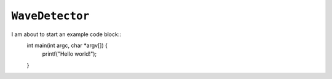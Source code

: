``WaveDetector``
================

I am about to start an example code block::
    int main(int argc, char *argv[]) {
        printf("Hello world!");
    }

.. doxygenclass:: WaveDetector
    :members: